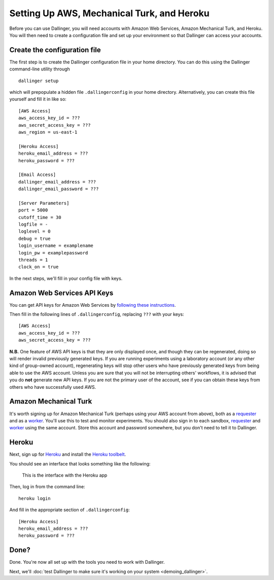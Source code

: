 Setting Up AWS, Mechanical Turk, and Heroku
===========================================

Before you can use Dallinger, you will need accounts with Amazon Web
Services, Amazon Mechanical Turk, and Heroku. You will then need to
create a configuration file and set up your environment so that
Dallinger can access your accounts.

Create the configuration file
-----------------------------

The first step is to create the Dallinger configuration file in your home
directory. You can do this using the Dallinger command-line utility
through

::

    dallinger setup 

which will prepopulate a hidden file ``.dallingerconfig`` in your home
directory. Alternatively, you can create this file yourself and fill it
in like so:

::

    [AWS Access]
    aws_access_key_id = ???
    aws_secret_access_key = ???
    aws_region = us-east-1

    [Heroku Access]
    heroku_email_address = ???
    heroku_password = ???

    [Email Access]
    dallinger_email_address = ???
    dallinger_email_password = ???

    [Server Parameters]
    port = 5000
    cutoff_time = 30
    logfile = -
    loglevel = 0
    debug = true
    login_username = examplename
    login_pw = examplepassword
    threads = 1
    clock_on = true

In the next steps, we'll fill in your config file with keys.

Amazon Web Services API Keys
----------------------------

You can get API keys for Amazon Web Services by `following these
instructions <http://docs.aws.amazon.com/general/latest/gr/managing-aws-access-keys.html>`__.

Then fill in the following lines of ``.dallingerconfig``, replacing
``???`` with your keys:

::

    [AWS Access]
    aws_access_key_id = ???
    aws_secret_access_key = ???

**N.B.** One feature of AWS API keys is that they are only displayed
once, and though they can be regenerated, doing so will render invalid
previously generated keys. If you are running experiments using a
laboratory account (or any other kind of group-owned account),
regenerating keys will stop other users who have previously generated
keys from being able to use the AWS account. Unless you are sure that
you will not be interrupting others' workflows, it is advised that you
do **not** generate new API keys. If you are not the primary user of the
account, see if you can obtain these keys from others who have
successfully used AWS.

Amazon Mechanical Turk
----------------------

It's worth signing up for Amazon Mechanical Turk (perhaps using your AWS
account from above), both as a
`requester <https://requester.mturk.com/mturk/beginsignin>`__ and as a
`worker <https://www.mturk.com/mturk/beginsignin>`__. You'll use this to
test and monitor experiments. You should also sign in to each sandbox,
`requester <https://requester.mturk.com/begin_signin>`__ and
`worker <https://workersandbox.mturk.com/mturk/welcome>`__ using the
same account. Store this account and password somewhere, but you don't
need to tell it to Dallinger.

Heroku
------

Next, sign up for `Heroku <https://www.heroku.com/>`__ and install the
`Heroku toolbelt <https://toolbelt.heroku.com/>`__.

You should see an interface that looks something like the following:

.. figure:: http://note.io/11c7tkL
   :alt: This is the interface with the Heroku app

   This is the interface with the Heroku app

Then, log in from the command line:

::

    heroku login

And fill in the appropriate section of ``.dallingerconfig``:

::

    [Heroku Access]
    heroku_email_address = ???
    heroku_password = ???

Done?
-----

Done. You're now all set up with the tools you need to work with
Dallinger.

Next, we'll :doc:`test Dallinger to make sure it's working on your
system <demoing_dallinger>`.
